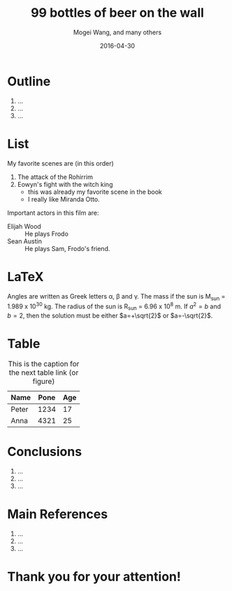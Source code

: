 #+TITLE:     99 bottles of beer on the wall
#+AUTHOR:    Mogei Wang, and many others
#+EMAIL:     mogeiwang@gmail.com
#+DATE:      2016-04-30

#+DESCRIPTION: the page description, e.g. for the XHTML meta tag
#+KEYWORDS:    the page keywords, e.g. for the XHTML meta tag
#+LANGUAGE:    en
#+INFOJS_OPT:  view:showall toc:t ltoc:t mouse:underline path:http://orgmode.org/org-info.js
#+LINK_HOME:   http://ehneilsen.net/notebook/orgExamples/org-examples.html
#+TEXT:        Some descriptive text to be inserted at the beginning.
#+TEXT:        Several lines may be given
#+HTML_HEAD:   <link rel="stylesheet" type="text/css" href="../css/notebook.css" />

#+OPTIONS: H:2 toc:nil \n:nil @:t ::t |:t ^:t *:t TeX:t LaTeX:t
#+LATEX_CLASS: beamer
#+LATEX_CLASS_OPTIONS: [presentation]
#+BEAMER_THEME: Singapore
#+COLUMNS: %45ITEM %10BEAMER_ENV(Env) %10BEAMER_ACT(Act) %4BEAMER_COL(Col) %8BEAMER_OPT(Opt)
#+STARTUP: beamer showall

* Outline
1. ...
2. ...
3. ...

* List
My favorite scenes are (in this order)
1. The attack of the Rohirrim
2. Eowyn's fight with the witch king
    + this was already my favorite scene in the book
    + I really like Miranda Otto.

Important actors in this film are:
- Elijah Wood :: He plays Frodo
- Sean Austin :: He plays Sam, Frodo's friend.

* LaTeX
Angles are written as Greek letters \alpha, \beta and \gamma. The mass if the sun is M_sun = 1.989 x 10^30 kg. The radius of the sun is R_{sun} = 6.96 x 10^8 m. If $a^2=b$ and $b=2$, then the solution must be either $a=+\sqrt{2}$ or $a=-\sqrt{2}$.

\begin{equation} x=\sqrt{b} \end{equation}

* Table
#+CAPTION: This is the caption for the next table link (or figure)
| Name  | Pone | Age |
|-------+------+-----|
| Peter | 1234 | 17  |
| Anna  | 4321 | 25  |


* Conclusions
1. ...
2. ...
3. ...

* Main References
1. ...
2. ...
3. ...

* Thank you for your attention!

[[file:./figures/questions.jpg]]
